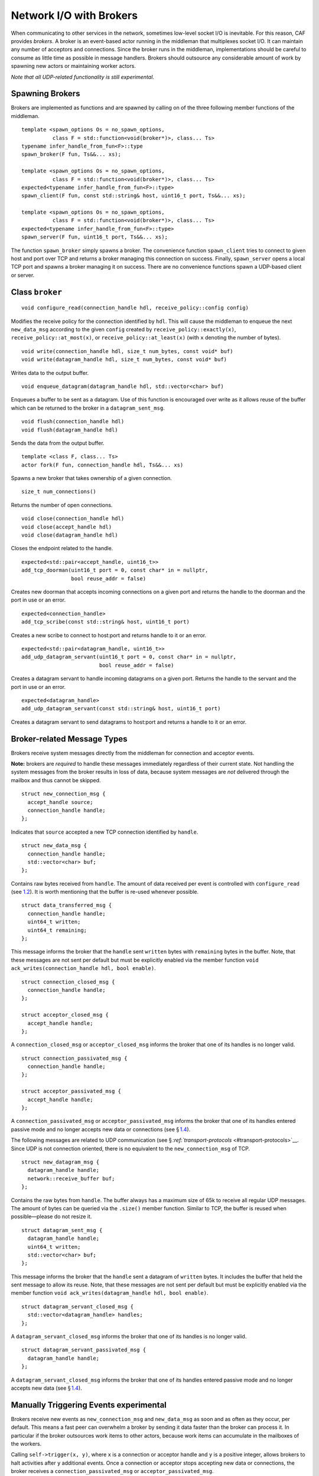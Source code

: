 .. raw:: latex

   \definecolor{lightgrey}{rgb}{0.9,0.9,0.9}

.. raw:: latex

   \definecolor{lightblue}{rgb}{0,0,1}

.. raw:: latex

   \definecolor{grey}{rgb}{0.5,0.5,0.5}

.. raw:: latex

   \definecolor{blue}{rgb}{0,0,1}

.. raw:: latex

   \definecolor{violet}{rgb}{0.5,0,0.5}

.. raw:: latex

   \definecolor{darkred}{rgb}{0.5,0,0}

.. raw:: latex

   \definecolor{darkblue}{rgb}{0,0,0.5}

.. raw:: latex

   \definecolor{darkgreen}{rgb}{0,0.5,0}

.. _broker:

Network I/O with Brokers
========================

When communicating to other services in the network, sometimes low-level socket I/O is inevitable. For this reason, CAF provides *brokers*. A broker is an event-based actor running in the middleman that multiplexes socket I/O. It can maintain any number of acceptors and connections. Since the broker runs in the middleman, implementations should be careful to consume as little time as possible in message handlers. Brokers should outsource any considerable amount of work by spawning new actors or maintaining worker actors.

*Note that all UDP-related functionality is still experimental.*

.. _spawning-brokers:

Spawning Brokers
----------------

Brokers are implemented as functions and are spawned by calling on of the three following member functions of the middleman.

::

   template <spawn_options Os = no_spawn_options,
             class F = std::function<void(broker*)>, class... Ts>
   typename infer_handle_from_fun<F>::type
   spawn_broker(F fun, Ts&&... xs);

   template <spawn_options Os = no_spawn_options,
             class F = std::function<void(broker*)>, class... Ts>
   expected<typename infer_handle_from_fun<F>::type>
   spawn_client(F fun, const std::string& host, uint16_t port, Ts&&... xs);

   template <spawn_options Os = no_spawn_options,
             class F = std::function<void(broker*)>, class... Ts>
   expected<typename infer_handle_from_fun<F>::type>
   spawn_server(F fun, uint16_t port, Ts&&... xs);

The function ``spawn_broker`` simply spawns a broker. The convenience function ``spawn_client`` tries to connect to given host and port over TCP and returns a broker managing this connection on success. Finally, ``spawn_server`` opens a local TCP port and spawns a broker managing it on success. There are no convenience functions spawn a UDP-based client or server.

.. _broker-class:

Class ``broker``
----------------

::

   void configure_read(connection_handle hdl, receive_policy::config config)

Modifies the receive policy for the connection identified by ``hdl``. This will cause the middleman to enqueue the next ``new_data_msg`` according to the given ``config`` created by ``receive_policy::exactly(x)``, ``receive_policy::at_most(x)``, or ``receive_policy::at_least(x)`` (with ``x`` denoting the number of bytes).

::

   void write(connection_handle hdl, size_t num_bytes, const void* buf)
   void write(datagram_handle hdl, size_t num_bytes, const void* buf)

Writes data to the output buffer.

::

   void enqueue_datagram(datagram_handle hdl, std::vector<char> buf)

Enqueues a buffer to be sent as a datagram. Use of this function is encouraged over write as it allows reuse of the buffer which can be returned to the broker in a ``datagram_sent_msg``.

::

   void flush(connection_handle hdl)
   void flush(datagram_handle hdl)

Sends the data from the output buffer.

::

   template <class F, class... Ts>
   actor fork(F fun, connection_handle hdl, Ts&&... xs)

Spawns a new broker that takes ownership of a given connection.

::

   size_t num_connections()

Returns the number of open connections.

::

   void close(connection_handle hdl)
   void close(accept_handle hdl)
   void close(datagram_handle hdl)

Closes the endpoint related to the handle.

::

   expected<std::pair<accept_handle, uint16_t>>
   add_tcp_doorman(uint16_t port = 0, const char* in = nullptr,
                   bool reuse_addr = false)

Creates new doorman that accepts incoming connections on a given port and returns the handle to the doorman and the port in use or an error.

::

   expected<connection_handle>
   add_tcp_scribe(const std::string& host, uint16_t port)

Creates a new scribe to connect to host:port and returns handle to it or an error.

::

   expected<std::pair<datagram_handle, uint16_t>>
   add_udp_datagram_servant(uint16_t port = 0, const char* in = nullptr,
                            bool reuse_addr = false)

Creates a datagram servant to handle incoming datagrams on a given port. Returns the handle to the servant and the port in use or an error.

::

   expected<datagram_handle>
   add_udp_datagram_servant(const std::string& host, uint16_t port)

Creates a datagram servant to send datagrams to host:port and returns a handle to it or an error.

.. _broker-related-message-types:

Broker-related Message Types
----------------------------

Brokers receive system messages directly from the middleman for connection and acceptor events.

**Note:** brokers are *required* to handle these messages immediately regardless of their current state. Not handling the system messages from the broker results in loss of data, because system messages are *not* delivered through the mailbox and thus cannot be skipped.

::

   struct new_connection_msg {
     accept_handle source;
     connection_handle handle;
   };

Indicates that ``source`` accepted a new TCP connection identified by ``handle``.

::

   struct new_data_msg {
     connection_handle handle;
     std::vector<char> buf;
   };

Contains raw bytes received from ``handle``. The amount of data received per event is controlled with ``configure_read`` (see `1.2 <#broker-class>`__). It is worth mentioning that the buffer is re-used whenever possible.

::

   struct data_transferred_msg {
     connection_handle handle;
     uint64_t written;
     uint64_t remaining;
   };

This message informs the broker that the ``handle`` sent ``written`` bytes with ``remaining`` bytes in the buffer. Note, that these messages are not sent per default but must be explicitly enabled via the member function ``void ack_writes(connection_handle hdl, bool enable)``.

::

   struct connection_closed_msg {
     connection_handle handle;
   };

   struct acceptor_closed_msg {
     accept_handle handle;
   };

A ``connection_closed_msg`` or ``acceptor_closed_msg`` informs the broker that one of its handles is no longer valid.

::

   struct connection_passivated_msg {
     connection_handle handle;
   };

   struct acceptor_passivated_msg {
     accept_handle handle;
   };

A ``connection_passivated_msg`` or ``acceptor_passivated_msg`` informs the broker that one of its handles entered passive mode and no longer accepts new data or connections (see § `1.4 <#trigger>`__).

The following messages are related to UDP communication (see § `:ref:`transport-protocols` <#transport-protocols>`__. Since UDP is not connection oriented, there is no equivalent to the ``new_connection_msg`` of TCP.

::

   struct new_datagram_msg {
     datagram_handle handle;
     network::receive_buffer buf;
   };

Contains the raw bytes from ``handle``. The buffer always has a maximum size of 65k to receive all regular UDP messages. The amount of bytes can be queried via the ``.size()`` member function. Similar to TCP, the buffer is reused when possible—please do not resize it.

::

   struct datagram_sent_msg {
     datagram_handle handle;
     uint64_t written;
     std::vector<char> buf;
   };

This message informs the broker that the ``handle`` sent a datagram of ``written`` bytes. It includes the buffer that held the sent message to allow its reuse. Note, that these messages are not sent per default but must be explicitly enabled via the member function ``void ack_writes(datagram_handle hdl, bool enable)``.

::

   struct datagram_servant_closed_msg {
     std::vector<datagram_handle> handles;
   };

A ``datagram_servant_closed_msg`` informs the broker that one of its handles is no longer valid.

::

   struct datagram_servant_passivated_msg {
     datagram_handle handle;
   };

A ``datagram_servant_closed_msg`` informs the broker that one of its handles entered passive mode and no longer accepts new data (see § `1.4 <#trigger>`__).

.. _trigger:

Manually Triggering Events experimental 
----------------------------------------

Brokers receive new events as ``new_connection_msg`` and ``new_data_msg`` as soon and as often as they occur, per default. This means a fast peer can overwhelm a broker by sending it data faster than the broker can process it. In particular if the broker outsources work items to other actors, because work items can accumulate in the mailboxes of the workers.

Calling ``self->trigger(x, y)``, where ``x`` is a connection or acceptor handle and ``y`` is a positive integer, allows brokers to halt activities after ``y`` additional events. Once a connection or acceptor stops accepting new data or connections, the broker receives a ``connection_passivated_msg`` or ``acceptor_passivated_msg``.

Brokers can stop activities unconditionally with ``self->halt(x)`` and resume activities unconditionally with ``self->trigger(x)``.
